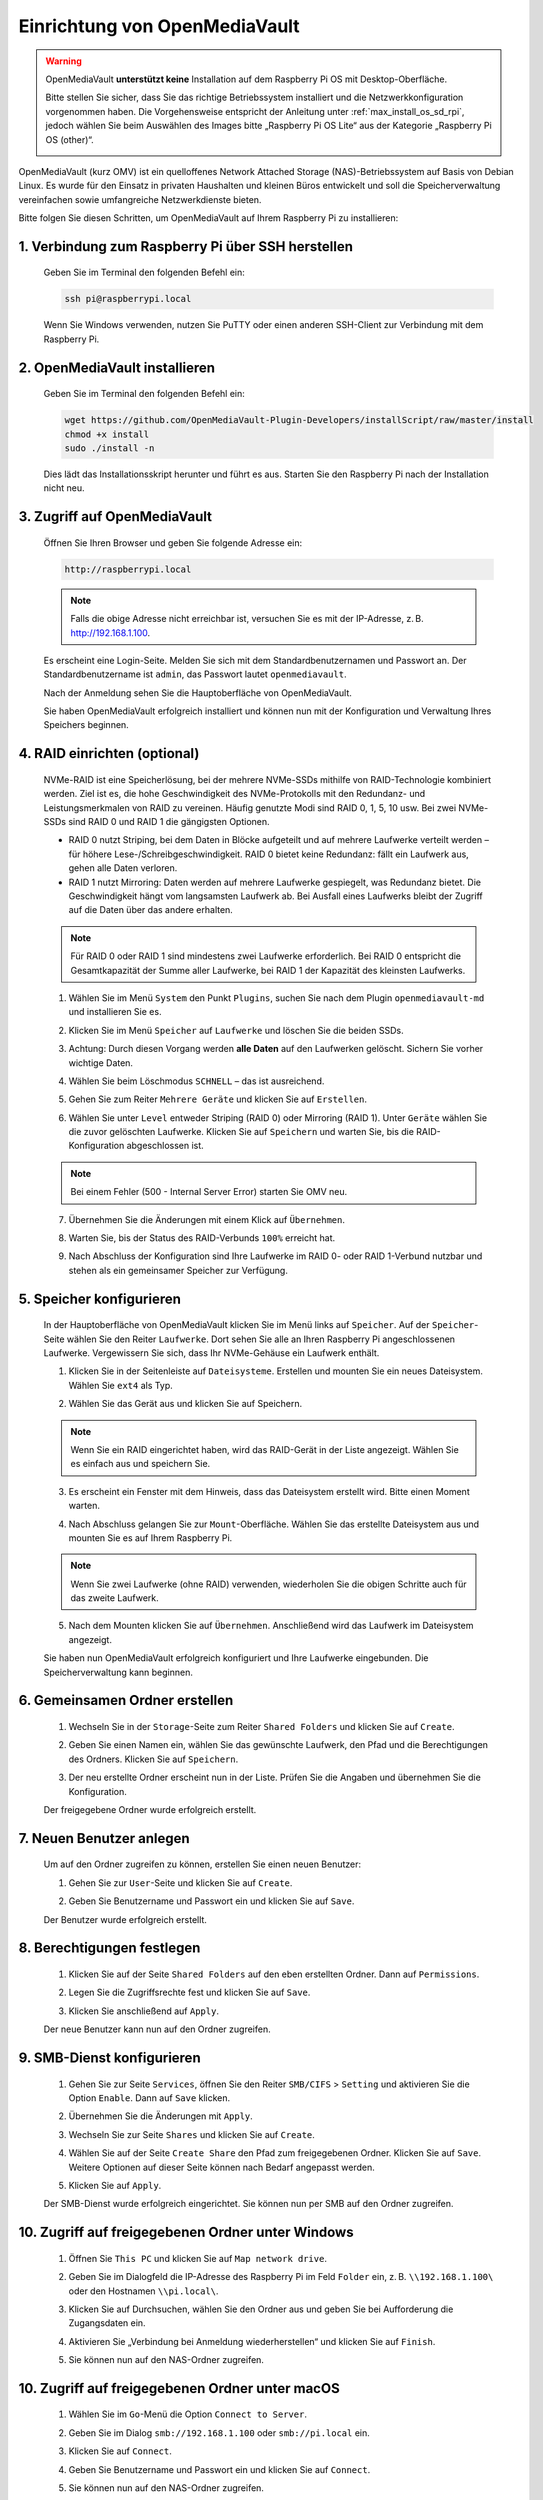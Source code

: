 .. _omv_5:


Einrichtung von OpenMediaVault
=============================================

.. warning::

   OpenMediaVault **unterstützt keine** Installation auf dem Raspberry Pi OS mit Desktop-Oberfläche.

   Bitte stellen Sie sicher, dass Sie das richtige Betriebssystem installiert und die Netzwerkkonfiguration vorgenommen haben.
   Die Vorgehensweise entspricht der Anleitung unter :ref:`max_install_os_sd_rpi`, jedoch wählen Sie beim Auswählen des Images bitte „Raspberry Pi OS Lite“ aus der Kategorie „Raspberry Pi OS (other)“.

   .. image:: img/omv/omv-install-1.png

OpenMediaVault (kurz OMV) ist ein quelloffenes Network Attached Storage (NAS)-Betriebssystem auf Basis von Debian Linux. Es wurde für den Einsatz in privaten Haushalten und kleinen Büros entwickelt und soll die Speicherverwaltung vereinfachen sowie umfangreiche Netzwerkdienste bieten.

Bitte folgen Sie diesen Schritten, um OpenMediaVault auf Ihrem Raspberry Pi zu installieren:

1. Verbindung zum Raspberry Pi über SSH herstellen
-----------------------------------------------------

   Geben Sie im Terminal den folgenden Befehl ein:

   .. code-block:: bash

      ssh pi@raspberrypi.local

   Wenn Sie Windows verwenden, nutzen Sie PuTTY oder einen anderen SSH-Client zur Verbindung mit dem Raspberry Pi.

2. OpenMediaVault installieren
----------------------------------

   Geben Sie im Terminal den folgenden Befehl ein:

   .. code-block:: bash

      wget https://github.com/OpenMediaVault-Plugin-Developers/installScript/raw/master/install  
      chmod +x install  
      sudo ./install -n

   Dies lädt das Installationsskript herunter und führt es aus. Starten Sie den Raspberry Pi nach der Installation nicht neu.

3. Zugriff auf OpenMediaVault
---------------------------------

   Öffnen Sie Ihren Browser und geben Sie folgende Adresse ein:

   .. code-block:: bash

      http://raspberrypi.local

   .. note:: Falls die obige Adresse nicht erreichbar ist, versuchen Sie es mit der IP-Adresse, z. B. http://192.168.1.100.

   Es erscheint eine Login-Seite. Melden Sie sich mit dem Standardbenutzernamen und Passwort an. Der Standardbenutzername ist ``admin``, das Passwort lautet ``openmediavault``.

   .. image:: img/omv/omv-login.png

   Nach der Anmeldung sehen Sie die Hauptoberfläche von OpenMediaVault.

   .. image:: img/omv/omv-main.png

   Sie haben OpenMediaVault erfolgreich installiert und können nun mit der Konfiguration und Verwaltung Ihres Speichers beginnen.



4. RAID einrichten (optional)
-----------------------------

   NVMe-RAID ist eine Speicherlösung, bei der mehrere NVMe-SSDs mithilfe von RAID-Technologie kombiniert werden. Ziel ist es, die hohe Geschwindigkeit des NVMe-Protokolls mit den Redundanz- und Leistungsmerkmalen von RAID zu vereinen. Häufig genutzte Modi sind RAID 0, 1, 5, 10 usw. Bei zwei NVMe-SSDs sind RAID 0 und RAID 1 die gängigsten Optionen.

   * RAID 0 nutzt Striping, bei dem Daten in Blöcke aufgeteilt und auf mehrere Laufwerke verteilt werden – für höhere Lese-/Schreibgeschwindigkeit. RAID 0 bietet keine Redundanz: fällt ein Laufwerk aus, gehen alle Daten verloren.

   * RAID 1 nutzt Mirroring: Daten werden auf mehrere Laufwerke gespiegelt, was Redundanz bietet. Die Geschwindigkeit hängt vom langsamsten Laufwerk ab. Bei Ausfall eines Laufwerks bleibt der Zugriff auf die Daten über das andere erhalten.

   .. note:: Für RAID 0 oder RAID 1 sind mindestens zwei Laufwerke erforderlich. Bei RAID 0 entspricht die Gesamtkapazität der Summe aller Laufwerke, bei RAID 1 der Kapazität des kleinsten Laufwerks.

   1. Wählen Sie im Menü ``System`` den Punkt ``Plugins``, suchen Sie nach dem Plugin ``openmediavault-md`` und installieren Sie es.

   .. image:: img/omv/omv-raid-1.png

   2. Klicken Sie im Menü ``Speicher`` auf ``Laufwerke`` und löschen Sie die beiden SSDs.

   .. image:: img/omv/omv-raid-2.png

   3. Achtung: Durch diesen Vorgang werden **alle Daten** auf den Laufwerken gelöscht. Sichern Sie vorher wichtige Daten.

   .. image:: img/omv/omv-raid-3.png

   4. Wählen Sie beim Löschmodus ``SCHNELL`` – das ist ausreichend.

   .. image:: img/omv/omv-raid-4.png

   5. Gehen Sie zum Reiter ``Mehrere Geräte`` und klicken Sie auf ``Erstellen``.

   .. image:: img/omv/omv-raid-5.png

   6. Wählen Sie unter ``Level`` entweder Striping (RAID 0) oder Mirroring (RAID 1). Unter ``Geräte`` wählen Sie die zuvor gelöschten Laufwerke. Klicken Sie auf ``Speichern`` und warten Sie, bis die RAID-Konfiguration abgeschlossen ist.

   .. image:: img/omv/omv-raid-6.png

   .. note:: Bei einem Fehler (500 - Internal Server Error) starten Sie OMV neu.

   7. Übernehmen Sie die Änderungen mit einem Klick auf ``Übernehmen``.

   .. image:: img/omv/omv-raid-7.png

   8. Warten Sie, bis der Status des RAID-Verbunds ``100%`` erreicht hat.

   .. image:: img/omv/omv-raid-8.png

   9. Nach Abschluss der Konfiguration sind Ihre Laufwerke im RAID 0- oder RAID 1-Verbund nutzbar und stehen als ein gemeinsamer Speicher zur Verfügung.

5. Speicher konfigurieren
-------------------------

   In der Hauptoberfläche von OpenMediaVault klicken Sie im Menü links auf ``Speicher``. Auf der ``Speicher``-Seite wählen Sie den Reiter ``Laufwerke``. Dort sehen Sie alle an Ihren Raspberry Pi angeschlossenen Laufwerke. Vergewissern Sie sich, dass Ihr NVMe-Gehäuse ein Laufwerk enthält.

   .. image:: img/omv/omv-disk.png

   1. Klicken Sie in der Seitenleiste auf ``Dateisysteme``. Erstellen und mounten Sie ein neues Dateisystem. Wählen Sie ``ext4`` als Typ.

   .. image:: img/omv/omv-mount.png

   2. Wählen Sie das Gerät aus und klicken Sie auf Speichern.

   .. note:: Wenn Sie ein RAID eingerichtet haben, wird das RAID-Gerät in der Liste angezeigt. Wählen Sie es einfach aus und speichern Sie.

   .. image:: img/omv/omv-mount-2.png

   3. Es erscheint ein Fenster mit dem Hinweis, dass das Dateisystem erstellt wird. Bitte einen Moment warten.

   .. image:: img/omv/omv-mount-3.png

   4. Nach Abschluss gelangen Sie zur ``Mount``-Oberfläche. Wählen Sie das erstellte Dateisystem aus und mounten Sie es auf Ihrem Raspberry Pi.

   .. image:: img/omv/omv-mount-4.png

   .. note:: Wenn Sie zwei Laufwerke (ohne RAID) verwenden, wiederholen Sie die obigen Schritte auch für das zweite Laufwerk.

   5. Nach dem Mounten klicken Sie auf ``Übernehmen``. Anschließend wird das Laufwerk im Dateisystem angezeigt.

   .. image:: img/omv/omv-mount-5.png

   Sie haben nun OpenMediaVault erfolgreich konfiguriert und Ihre Laufwerke eingebunden. Die Speicherverwaltung kann beginnen.


6. Gemeinsamen Ordner erstellen
-------------------------------

   1. Wechseln Sie in der ``Storage``-Seite zum Reiter ``Shared Folders`` und klicken Sie auf ``Create``.

   .. image:: img/omv/omv-share-1.png

   2. Geben Sie einen Namen ein, wählen Sie das gewünschte Laufwerk, den Pfad und die Berechtigungen des Ordners. Klicken Sie auf ``Speichern``.

   .. image:: img/omv/omv-share-2.png

   3. Der neu erstellte Ordner erscheint nun in der Liste. Prüfen Sie die Angaben und übernehmen Sie die Konfiguration.

   .. image:: img/omv/omv-share-3.png

   Der freigegebene Ordner wurde erfolgreich erstellt.


7. Neuen Benutzer anlegen
-----------------------------

   Um auf den Ordner zugreifen zu können, erstellen Sie einen neuen Benutzer:

   1. Gehen Sie zur ``User``-Seite und klicken Sie auf ``Create``.

   .. image:: img/omv/omv-user-1.png

   2. Geben Sie Benutzername und Passwort ein und klicken Sie auf ``Save``.

   .. image:: img/omv/omv-user-2.png

   Der Benutzer wurde erfolgreich erstellt.


8. Berechtigungen festlegen
---------------------------------

   1. Klicken Sie auf der Seite ``Shared Folders`` auf den eben erstellten Ordner. Dann auf ``Permissions``.

   .. image:: img/omv/omv-user-3.png

   2. Legen Sie die Zugriffsrechte fest und klicken Sie auf ``Save``.

   .. image:: img/omv/omv-user-4.png

   3. Klicken Sie anschließend auf ``Apply``.

   .. image:: img/omv/omv-user-5.png

   Der neue Benutzer kann nun auf den Ordner zugreifen.


9. SMB-Dienst konfigurieren
-------------------------------

   1. Gehen Sie zur Seite ``Services``, öffnen Sie den Reiter ``SMB/CIFS`` > ``Setting`` und aktivieren Sie die Option ``Enable``. Dann auf ``Save`` klicken.

   .. image:: img/omv/omv-smb-1.png

   2. Übernehmen Sie die Änderungen mit ``Apply``.

   .. image:: img/omv/omv-smb-2.png

   3. Wechseln Sie zur Seite ``Shares`` und klicken Sie auf ``Create``.

   .. image:: img/omv/omv-smb-3.png

   4. Wählen Sie auf der Seite ``Create Share`` den Pfad zum freigegebenen Ordner. Klicken Sie auf ``Save``. Weitere Optionen auf dieser Seite können nach Bedarf angepasst werden.

   .. image:: img/omv/omv-smb-4.png

   5. Klicken Sie auf ``Apply``.

   .. image:: img/omv/omv-smb-5.png

   Der SMB-Dienst wurde erfolgreich eingerichtet. Sie können nun per SMB auf den Ordner zugreifen.


10. Zugriff auf freigegebenen Ordner unter Windows
--------------------------------------------------

   1. Öffnen Sie ``This PC`` und klicken Sie auf ``Map network drive``.

   .. image:: img/omv/omv-network-location-1.png

   2. Geben Sie im Dialogfeld die IP-Adresse des Raspberry Pi im Feld ``Folder`` ein, z. B. ``\\192.168.1.100\`` oder den Hostnamen ``\\pi.local\``.

   .. image:: img/omv/omv-network-location-2.png

   3. Klicken Sie auf Durchsuchen, wählen Sie den Ordner aus und geben Sie bei Aufforderung die Zugangsdaten ein.

   .. image:: img/omv/omv-network-location-3.png

   4. Aktivieren Sie „Verbindung bei Anmeldung wiederherstellen“ und klicken Sie auf ``Finish``.

   .. image:: img/omv/omv-network-location-4.png

   5. Sie können nun auf den NAS-Ordner zugreifen.

   .. image:: img/omv/omv-network-location-5.png

10. Zugriff auf freigegebenen Ordner unter macOS
------------------------------------------------

   1. Wählen Sie im ``Go``-Menü die Option ``Connect to Server``.

   .. image:: img/omv/omv-mac-1.png

   2. Geben Sie im Dialog ``smb://192.168.1.100`` oder ``smb://pi.local`` ein.

   .. image:: img/omv/omv-mac-2.png

   3. Klicken Sie auf ``Connect``.

   .. image:: img/omv/omv-mac-3.png

   4. Geben Sie Benutzername und Passwort ein und klicken Sie auf ``Connect``.

   .. image:: img/omv/omv-mac-4.png

   5. Sie können nun auf den NAS-Ordner zugreifen.

   .. image:: img/omv/omv-mac-5.png
